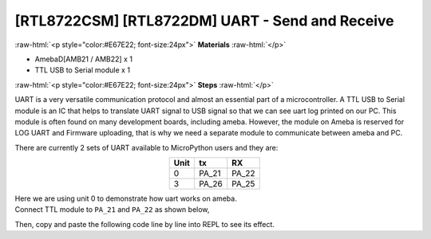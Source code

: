 .. amebaDocs documentation master file, created by
   sphinx-quickstart on Fri Dec 18 01:57:15 2020.
   You can adapt this file completely to your liking, but it should at least
   contain the root `toctree` directive.

#################################################
[RTL8722CSM] [RTL8722DM] UART - Send and Receive
#################################################

.. role:: raw-html(raw)
   :format: html

:raw-html:`<p style="color:#E67E22; font-size:24px">`
**Materials**
:raw-html:`</p>`

* AmebaD[AMB21 / AMB22] x 1
* TTL USB to Serial module x 1

:raw-html:`<p style="color:#E67E22; font-size:24px">`
**Steps**
:raw-html:`</p>`

UART is a very versatile communication protocol and almost an essential part of a microcontroller. A TTL USB to Serial module is an IC that helps to translate UART signal to USB signal so that we can see uart log printed on our PC. This module is often found on many development boards, including ameba. However, the module on Ameba is reserved for LOG UART and Firmware uploading, that is why we need a separate module to communicate between ameba and PC.

There are currently 2 sets of UART available to MicroPython users and they are:

.. table:: 
   :align: center

   ========= =========== ===========
   Unit      tx          RX
   ========= =========== ===========
   0         PA_21       PA_22
   3         PA_26       PA_25
   ========= =========== ===========

| Here we are using unit 0 to demonstrate how uart works on ameba. 
| Connect TTL module to ``PA_21`` and ``PA_22`` as shown below,

|image1|

Then, copy and paste the following code line by line into REPL to see its effect.

.. code-block:: python
   :linenos:
   
   from machine import UART
   uart = UART(tx="PA_21", rx= "PA_22")
   uart.init()
   uart.write('hello')
   uart.read(5) # read up to 5 bytes


.. |image1| image:: /media/ambd_micropython/examples/imageUART.jpg
   :width: 1029
   :height: 987
   :scale: 50 %